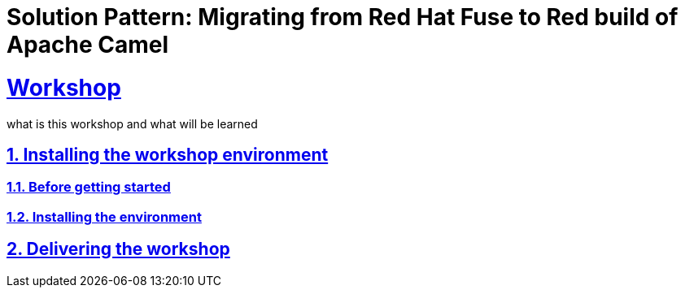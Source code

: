 = Solution Pattern: Migrating from Red Hat Fuse to Red build of Apache Camel
:sectnums:
:sectlinks:
:doctype: book

= Workshop

what is this workshop and what will be learned

== Installing the workshop environment
=== Before getting started
=== Installing the environment
== Delivering the workshop
